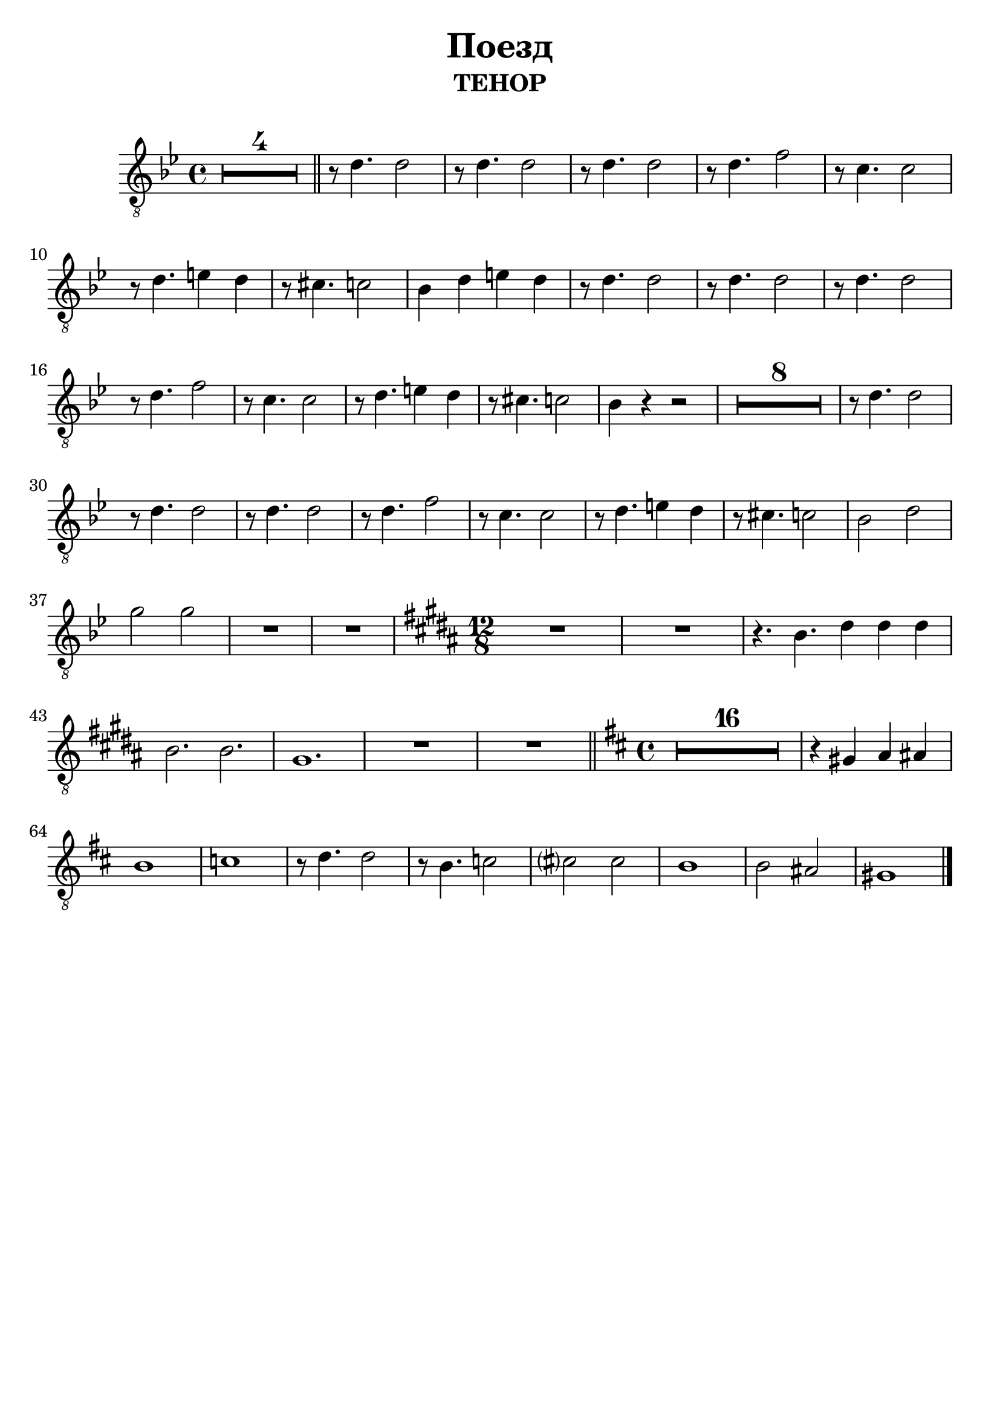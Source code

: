 % This LilyPond file was generated by Rosegarden 11.02
\version "2.18.0"
\header {
    subtitle = "ТЕНОР"
    title = "Поезд"
    tagline = ""
}
#(set-global-staff-size 23)
#(set-default-paper-size "a4")
global = { 
    \time 4/4
    \skip 1*39
    \time 12/8
    \skip 1.*7
    \time 4/4
    \skip 1*25
}
globalTempo = {
    \override Score.MetronomeMark.transparent = ##t
    \tempo 4 = 120  \skip 1*71 
}
\score {
<< % common
        % force offset of colliding notes in chords:
        \override Score.NoteColumn.force-hshift = #1.0

        \context Staff = "track 1" << 
            \set Staff.instrumentName = \markup { \column { " " } }
            \set Staff.midiInstrument = "Acoustic Grand Piano"
            \set Score.skipBars = ##t
            \set Staff.printKeyCancellation = ##f
            \new Voice \global
            \new Voice \globalTempo

            \context Voice = "voice 1" {
                    \autoBeamOff
                    \dynamicUp
                \override Voice.TextScript.padding = #2.0
                \override MultiMeasureRest.expand-limit = 1

                \once \override Staff.TimeSignature.style = #'() \time 4/4
                \clef "treble_8"
                \key bes \major
                R1*4 \bar "||" 
%% 5
                r8 d' 4. d' 2  |
                r8 d' 4. d' 2  |
                r8 d' 4. d' 2  |
                r8 d' 4. f' 2  |
                r8 c' 4. c' 2  |
%% 10
                r8 d' 4. e' 4 d'  |
                r8 cis' 4. c' 2  |
                bes 4 d' e' d'  |
                r8 d' 4. d' 2  |
                r8 d' 4. d' 2  |
%% 15
                r8 d' 4. d' 2  |
                r8 d' 4. f' 2  |
                r8 c' 4. c' 2  |
                r8 d' 4. e' 4 d'  |
                r8 cis' 4. c' 2  |
%% 20
                bes 4 r r2  |
                R1*8  |
                r8 d' 4. d' 2  |
%% 30
                r8 d' 4. d' 2  |
                r8 d' 4. d' 2  |
                r8 d' 4. f' 2  |
                r8 c' 4. c' 2  |
                r8 d' 4. e' 4 d'  |
%% 35
                r8 cis' 4. c' 2  |
                \once \override Staff.TimeSignature.style = #'()
                bes 2 d' |
                g' 2 g' |
                R1  |
                R1  | 
                % warning: overlong bar truncated here |
                \key b \major
                \time 12/8
                R1. |
                % warning: overlong bar truncated here |
%% 40
                R1. | 
                % warning: overlong bar truncated here |
                r4. b 4. dis' 4 dis' dis' |
                b 2. b 2. | gis 1. |
                % warning: overlong bar truncated here |
                R1. |
                % warning: overlong bar truncated here |
                R1. \bar "||" | 
                \key d \major
                \once \override Staff.TimeSignature.style = #'() \time 4/4
                % warning: overlong bar truncated here
                R1*16  |
                r4 gis a ais  |
%% 65
                b 1  |
                c' 1  |
                r8 d' 4. d' 2  |
                r8 b 4. c' 2  |
                cis'? 2 cis'  |
%% 70
                b 1  |
                b 2 ais  |
                gis 1  |
                \bar "|."
            } % Voice
        >> % Staff (final) ends

    >> % notes

    \layout {
        \context { \GrandStaff \accepts "Lyrics" }
    }
%     uncomment to enable generating midi file from the lilypond source
%         \midi {
%         } 
} % score
